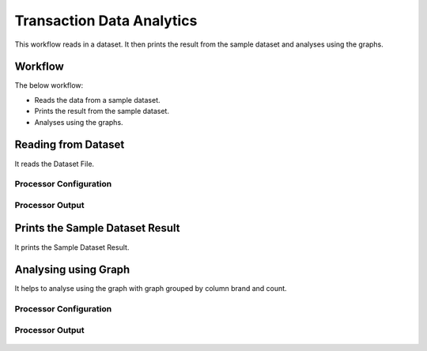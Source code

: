 Transaction Data Analytics
==========================

This workflow reads in a dataset. It then prints the result from the sample dataset and analyses using the graphs.

Workflow
-------

The below workflow:

* Reads the data from a sample dataset.
* Prints the result from the sample dataset.
* Analyses using the graphs.

.. figure:: ../../_assets/tutorials/analytics/transaction-data-analytics/1.png
   :alt: Transaction Data Analytics
   :width: 90%
   
Reading from Dataset
---------------------

It reads the Dataset File.

Processor Configuration
^^^^^^^^^^^^^^^^^^

.. figure:: ../../_assets/tutorials/analytics/transaction-data-analytics/2.png
   :alt: Transaction Data Analytics
   :width: 90%
   
Processor Output
^^^^^^

.. figure:: ../../_assets/tutorials/analytics/transaction-data-analytics/2a.png
   :alt: Transaction Data Analytics
   :width: 90%
   
Prints the Sample Dataset Result
---------------------------------

It prints the Sample Dataset Result.
   
Analysing using Graph
---------------------

It helps to analyse using the graph with graph grouped by column brand and count.

Processor Configuration
^^^^^^^^^^^^^^^^^^

.. figure:: ../../_assets/tutorials/analytics/transaction-data-analytics/4.PNG
   :alt: Transaction Data Analytics
   :width: 90%
   
Processor Output
^^^^^^

.. figure:: ../../_assets/tutorials/analytics/transaction-data-analytics/4a.PNG
   :alt: Transaction Data Analytics
   :width: 90%
